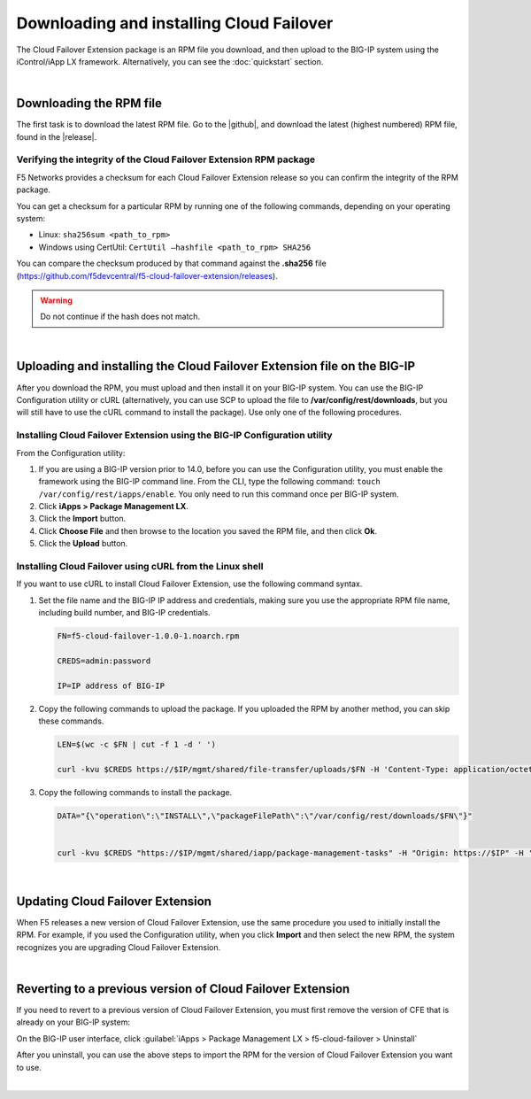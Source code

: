 .. _installation:

Downloading and installing Cloud Failover
=========================================

The Cloud Failover Extension package is an RPM file you download, and then upload to the BIG-IP system using the iControl/iApp LX framework. Alternatively, you can see the :doc:`quickstart` section.

|

Downloading the RPM file
------------------------
The first task is to download the latest RPM file.  Go to the |github|, and download the latest (highest numbered) RPM file, found in the |release|.



Verifying the integrity of the Cloud Failover Extension RPM package
```````````````````````````````````````````````````````````````````
F5 Networks provides a checksum for each Cloud Failover Extension release so you can confirm the integrity of the RPM package.

You can get a checksum for a particular RPM by running one of the following commands, depending on your operating system:

- Linux: ``sha256sum <path_to_rpm>``

- Windows using CertUtil: ``CertUtil –hashfile <path_to_rpm> SHA256``

You can compare the checksum produced by that command against the **.sha256** file (https://github.com/f5devcentral/f5-cloud-failover-extension/releases). 

.. WARNING:: Do not continue if the hash does not match.

|

Uploading and installing the Cloud Failover Extension file on the BIG-IP
------------------------------------------------------------------------
After you download the RPM, you must upload and then install it on your BIG-IP system. You can use the BIG-IP Configuration utility or cURL (alternatively, you can use SCP to upload the file to **/var/config/rest/downloads**, but you will still have to use the cURL command to install the package). Use only one of the following procedures.

.. _installgui-ref:



Installing Cloud Failover Extension using the BIG-IP Configuration utility
``````````````````````````````````````````````````````````````````````````

From the Configuration utility:

1. If you are using a BIG-IP version prior to 14.0, before you can use the Configuration utility, you must enable the framework using the BIG-IP command line. From the CLI, type the following command:  ``touch /var/config/rest/iapps/enable``.  You only need to run this command once per BIG-IP system.

2. Click **iApps > Package Management LX**.

3. Click the **Import** button.

4. Click **Choose File** and then browse to the location you saved the RPM file, and then click **Ok**.

5. Click the **Upload** button.



.. _installcurl-ref:

Installing Cloud Failover using cURL from the Linux shell
`````````````````````````````````````````````````````````

If you want to use cURL to install Cloud Failover Extension, use the following command syntax. 

#. Set the file name and the BIG-IP IP address and credentials, making sure you use the appropriate RPM file name, including build number, and BIG-IP credentials.

   .. code-block:: shell

       FN=f5-cloud-failover-1.0.0-1.noarch.rpm

       CREDS=admin:password

       IP=IP address of BIG-IP



#. Copy the following commands to upload the package. If you uploaded the RPM by another method, you can skip these commands.

   .. code-block:: shell

       LEN=$(wc -c $FN | cut -f 1 -d ' ')

       curl -kvu $CREDS https://$IP/mgmt/shared/file-transfer/uploads/$FN -H 'Content-Type: application/octet-stream' -H "Content-Range: 0-$((LEN - 1))/$LEN" -H "Content-Length: $LEN" -H 'Connection: keep-alive' --data-binary @$FN



#. Copy the following commands to install the package.

   .. code-block:: shell

       DATA="{\"operation\":\"INSTALL\",\"packageFilePath\":\"/var/config/rest/downloads/$FN\"}"


       curl -kvu $CREDS "https://$IP/mgmt/shared/iapp/package-management-tasks" -H "Origin: https://$IP" -H 'Content-Type: application/json;charset=UTF-8' --data $DATA

|

Updating Cloud Failover Extension
---------------------------------
When F5 releases a new version of Cloud Failover Extension, use the same procedure you used to initially install the RPM. For example, if you used the Configuration utility, when you click **Import** and then select the new RPM, the system recognizes you are upgrading Cloud Failover Extension.

|

Reverting to a previous version of Cloud Failover Extension
-----------------------------------------------------------
If you need to revert to a previous version of Cloud Failover Extension, you must first remove the version of CFE that is already on your BIG-IP system:

On the BIG-IP user interface, click :guilabel:`iApps > Package Management LX > f5-cloud-failover > Uninstall`  

After you uninstall, you can use the above steps to import the RPM for the version of Cloud Failover Extension you want to use.


|

.. _hash-ref:




.. |github| raw:: html

   <a href="https://github.com/F5Devcentral/f5-cloud-failover-extension" target="_blank">F5 Cloud Failover Extension site on GitHub</a>

.. |release| raw:: html

   <a href="https://github.com/f5devcentral/f5-cloud-failover-extension/releases" target="_blank">Release section</a>
